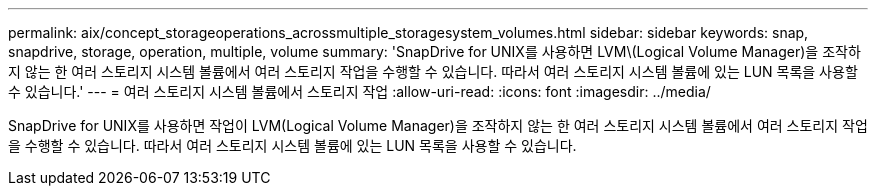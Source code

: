 ---
permalink: aix/concept_storageoperations_acrossmultiple_storagesystem_volumes.html 
sidebar: sidebar 
keywords: snap, snapdrive, storage, operation, multiple, volume 
summary: 'SnapDrive for UNIX를 사용하면 LVM\(Logical Volume Manager)을 조작하지 않는 한 여러 스토리지 시스템 볼륨에서 여러 스토리지 작업을 수행할 수 있습니다. 따라서 여러 스토리지 시스템 볼륨에 있는 LUN 목록을 사용할 수 있습니다.' 
---
= 여러 스토리지 시스템 볼륨에서 스토리지 작업
:allow-uri-read: 
:icons: font
:imagesdir: ../media/


[role="lead"]
SnapDrive for UNIX를 사용하면 작업이 LVM(Logical Volume Manager)을 조작하지 않는 한 여러 스토리지 시스템 볼륨에서 여러 스토리지 작업을 수행할 수 있습니다. 따라서 여러 스토리지 시스템 볼륨에 있는 LUN 목록을 사용할 수 있습니다.
